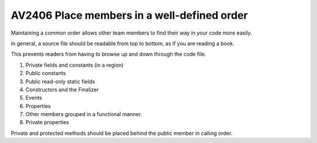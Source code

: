 


.. _av2406:


============================================
AV2406 Place members in a well-defined order
============================================

Maintaining a common order allows other team members to find their way in your
code more easily.

In general, a source file should be readable from top to bottom, as if you are
reading a book.

This prevents readers from having to browse up and down through the code file.

1. Private fields and constants (in a region)
2. Public constants
3. Public read-only static fields
4. Constructors and the Finalizer
5. Events
6. Properties
7. Other members grouped in a functional manner.
8. Private properties

Private and protected methods should be placed behind the public member in
calling order.

